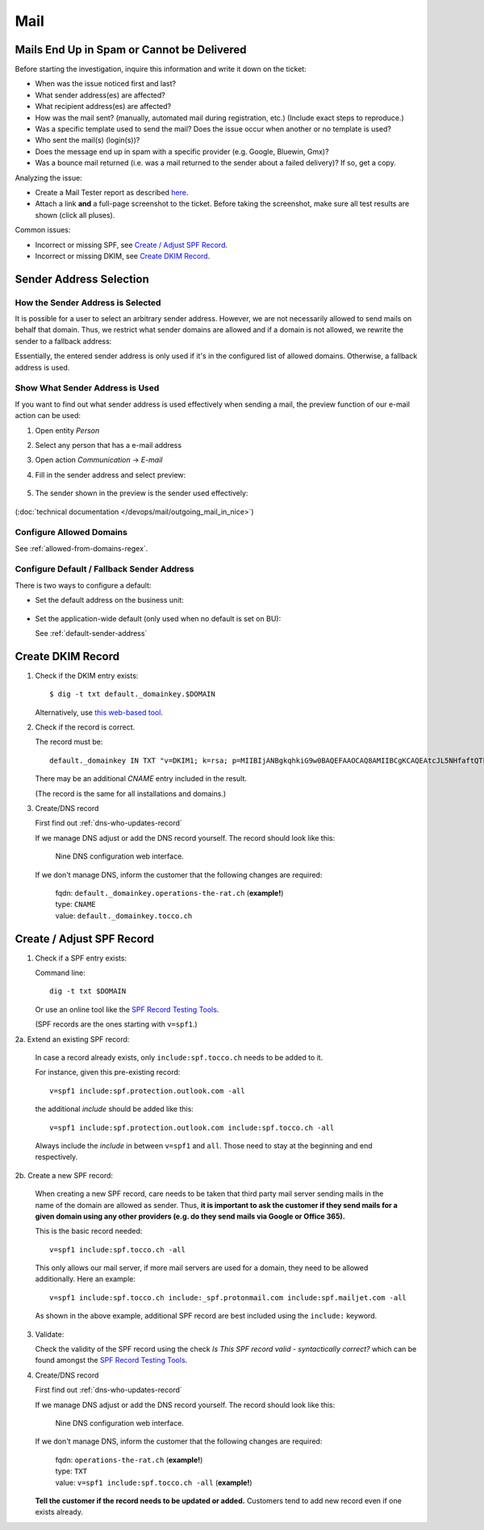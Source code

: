 ####
Mail
####


Mails End Up in Spam or Cannot be Delivered
===========================================

Before starting the investigation, inquire this information and
write it down on the ticket:

* When was the issue noticed first and last?
* What sender address(es) are affected?
* What recipient address(es) are affected?
* How was the mail sent? (manually, automated mail during
  registration, etc.) (Include exact steps to reproduce.)
* Was a specific template used to send the mail? Does the
  issue occur when another or no template is used?
* Who sent the mail(s) (login(s))?
* Does the message end up in spam with a specific provider
  (e.g. Google, Bluewin, Gmx)?
* Was a bounce mail returned (i.e. was a mail returned to the
  sender about a failed delivery)? If so, get a copy.

Analyzing the issue:

* Create a Mail Tester report as described
  `here <https://www.tocco.ch/intranet/Infos-&-Events/Blogs#post&key=1657>`__.
* Attach a link **and** a full-page screenshot to the ticket. Before taking
  the screenshot, make sure all test results are shown (click all pluses).

Common issues:

* Incorrect or missing SPF, see `Create / Adjust SPF Record`_.
* Incorrect or missing DKIM, see `Create DKIM Record`_.


Sender Address Selection
========================

How the Sender Address is Selected
----------------------------------

It is possible for a user to select an arbitrary sender address. However,
we are not necessarily allowed to send mails on behalf that domain. Thus,
we restrict what sender domains are allowed and if a domain is not allowed,
we rewrite the sender to a fallback address:

.. graphviz::

    digraph {
        label="Selecting a sender address."

        given_address [ label="selected/entered address" ]
        is_in_allowed_domains [ shape=diamond, label="Is sender in\nallowed domains?" ]
        has_fallback_on_bu [ shape=diamond, label="Is default address\ndefined on BU?" ]
        end [ shape=circle, label="" ]

        given_address -> is_in_allowed_domains
        is_in_allowed_domains -> end [ label="yes, use given address" ]
        is_in_allowed_domains -> has_fallback_on_bu [ label="no" ]
        has_fallback_on_bu -> end [ label="yes, use address from BU" ]
        has_fallback_on_bu -> end [ label="no, use global default address" ]
    }

Essentially, the entered sender address is only used if it's in the configured list of allowed
domains. Otherwise, a fallback address is used.


Show What Sender Address is Used
--------------------------------

If you want to find out what sender address is used effectively when
sending a mail, the preview function of our e-mail action can be used:

#. Open entity *Person*
#. Select any person that has a e-mail address
#. Open action *Communication* → *E-mail*
#. Fill in the sender address and select preview:

   .. figure:: resources/email_sender.png

#. The sender shown in the preview is the sender used effectively:

   .. figure:: resources/email_preview.png


(:doc:`technical documentation </devops/mail/outgoing_mail_in_nice>`)


Configure Allowed Domains
-------------------------

See :ref:`allowed-from-domains-regex`.


Configure Default / Fallback Sender Address
-------------------------------------------

There is two ways to configure a default:

* Set the default address on the business unit:

  .. figure:: resources/email_default_on_bu.png

* Set the application-wide default (only used when no default is set on BU):

  See :ref:`default-sender-address`


Create DKIM Record
==================

1. Check if the DKIM entry exists::

       $ dig -t txt default._domainkey.$DOMAIN

   Alternatively, use `this web-based tool <https://dnslookup.org/default._domainkey.tocco.ch/TXT/#delegation>`__.

2. Check if the record is correct.

   The record must be::

       default._domainkey IN TXT "v=DKIM1; k=rsa; p=MIIBIjANBgkqhkiG9w0BAQEFAAOCAQ8AMIIBCgKCAQEAtcJL5NHfaftQTFV9BemWPckwBj3Npls3ghFeh8e9RUFSpztQSMYeYVxYVJA7Km8QRX3zt3u3QgbIzp1rEjouHh03K0OsoKtQdmlBneg798peHI/MMwMrOVa8HFMyHW9JhhHiLdYNar9H77Ob1ourB6cAmTWFlaFQcFMF+o05Fhy5NCSVnsy/EWBHhLEII0d3iCMQJe/O19375x YVoDF494B1r323x4fNrHuTQcnxORaSSppXsYmCJ+SNoG+fIuVHYpxq2RCk/p9kuB0pNZl+wW7p2sdeknaDo5CYiQt/Wy4nHDiobq6SLuZ9pOpC652OodFuvIYI10npE/jbRpTZaQIDAQAB"

   There may be an additional *CNAME* entry included in the result.

   (The record is the same for all installations and domains.)

3. Create/DNS record

   First find out :ref:`dns-who-updates-record`

   If we manage DNS adjust or add the DNS record yourself. The record should
   look like this:

   .. figure:: /devops/mail/nine_dkim.png
      :scale: 60%

      Nine DNS configuration web interface.

   If we don't manage DNS, inform the customer that the following changes are required:

       | fqdn: ``default._domainkey.operations-the-rat.ch`` (**example!**)
       | type: ``CNAME``
       | value: ``default._domainkey.tocco.ch``


.. _create-adjust-spf-record:

Create / Adjust SPF Record
==========================

1. Check if a SPF entry exists:

   Command line::

       dig -t txt $DOMAIN

   Or use an online tool like the `SPF Record Testing Tools`_. 

   (SPF records are the ones starting with ``v=spf1``.)

2a. Extend an existing SPF record:

    In case a record already exists, only ``include:spf.tocco.ch`` needs
    to be added to it.

    For instance, given this pre-existing record::

       v=spf1 include:spf.protection.outlook.com -all

    the additional *include* should be added like this::

       v=spf1 include:spf.protection.outlook.com include:spf.tocco.ch -all

    Always include the *include* in between ``v=spf1`` and ``all``. Those need
    to stay at the beginning and end respectively.


2b. Create a new SPF record:

    When creating a new SPF record, care needs to be taken that third party mail
    server sending mails in the name of the domain are allowed as sender. Thus,
    **it is important to ask the customer if they send mails for a given domain
    using any other providers (e.g. do they send mails via Google or Office 365).**

    This is the basic record needed::

        v=spf1 include:spf.tocco.ch -all

    This only allows our mail server, if more mail servers are used for a domain,
    they need to be allowed additionally. Here an example::

        v=spf1 include:spf.tocco.ch include:_spf.protonmail.com include:spf.mailjet.com -all

    As shown in the above example, additional SPF record are best included using the ``include:``
    keyword.

3. Validate:

   Check the validity of the SPF record using the check *Is This SPF record
   valid - syntactically correct?* which can be found amongst the `SPF Record
   Testing Tools`_.

4. Create/DNS record

   First find out :ref:`dns-who-updates-record`

   If we manage DNS adjust or add the DNS record yourself. The record should
   look like this:

   .. figure:: /devops/mail/nine_spf.png
      :scale: 60%

      Nine DNS configuration web interface.

   If we don't manage DNS, inform the customer that the following changes are required:

       | fqdn: ``operations-the-rat.ch`` (**example!**)
       | type: ``TXT``
       | value: ``v=spf1 include:spf.tocco.ch -all`` (**example!**)

   **Tell the customer if the record needs to be updated or added.** Customers tend to add
   new record even if one exists already.


.. _SPF Record Testing Tools: https://www.kitterman.com/spf/validate.html
